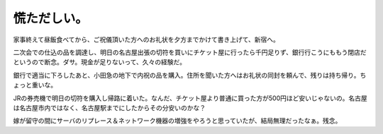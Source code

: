 慌ただしい。
============

家事終えて昼飯食べてから、ご祝儀頂いた方へのお礼状を夕方までかけて書き上げて、新宿へ。

二次会での仕込の品を調達し、明日の名古屋出張の切符を買いにチケット屋に行ったら千円足りず、銀行行こうにももう閉店だというので断念。ダサ。現金が足りないって、久々の経験だ。

銀行で適当に下ろしたあと、小田急の地下で内祝の品を購入。住所を聞いた方へはお礼状の同封を頼んで、残りは持ち帰り。ちょっと重いな。

JRの券売機で明日の切符を購入し帰路に着いた。なんだ、チケット屋より普通に買った方が500円ほど安いじゃないの。名古屋は名古屋市内ではなく、名古屋駅までにしたからその分安いのかな？

嫁が留守の間にサーバのリプレース＆ネットワーク機器の増強をやろうと思っていたが、結局無理だったなぁ。残念。






.. author:: default
.. categories:: life
.. tags::
.. comments::
